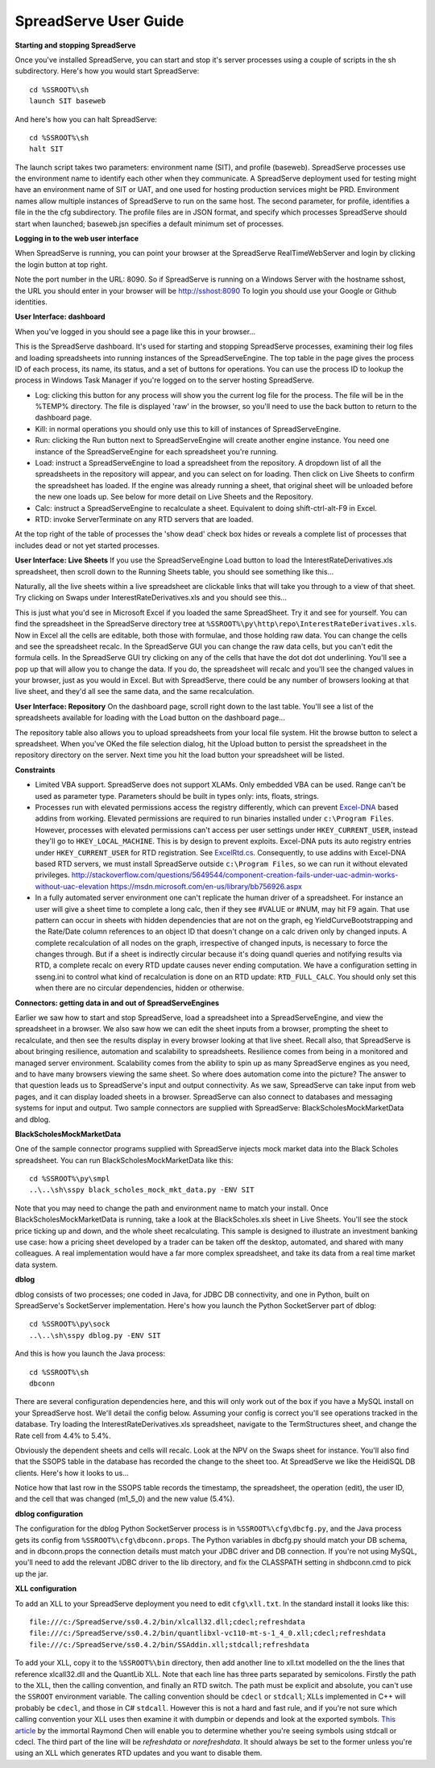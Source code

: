 SpreadServe User Guide
======================

**Starting and stopping SpreadServe**

Once you've installed SpreadServe, you can start and stop it's server processes using a couple of scripts in the sh subdirectory.
Here's how you would start SpreadServe::

    cd %SSROOT%\sh
    launch SIT baseweb

And here's how you can halt SpreadServe::

    cd %SSROOT%\sh
    halt SIT
    
The launch script takes two parameters: environment name (SIT), and profile (baseweb). SpreadServe processes use the environment
name to identify each other when they communicate. A SpreadServe deployment used for testing might have an environment name of SIT
or UAT, and one used for hosting production services might be PRD. Environment names allow multiple instances of SpreadServe to
run on the same host. The second parameter, for profile, identifies a file in the the cfg subdirectory. The profile files are in
JSON format, and specify which processes SpreadServe should start when launched; baseweb.jsn specifies a default minimum set of processes.

**Logging in to the web user interface**

When SpreadServe is running, you can point your browser at the SpreadServe RealTimeWebServer and login by clicking the login button at top
right.
  
Note the port number in the URL: 8090. So if SpreadServe is running on a Windows Server with the hostname sshost, 
the URL you should enter in your browser will be http://sshost:8090  To login you should use your Google or Github identities. 


**User Interface: dashboard**

When you've logged in you should see a page like this in your browser...

.. image:: img/ss_dash.jpg 
    :alt: SpreadServe dashboard
    
This is the SpreadServe dashboard. It's used for starting and stopping SpreadServe processes, examining their log files and
loading spreadsheets into running instances of the SpreadServeEngine. The top table in the page gives the process ID of each
process, its name, its status, and a set of buttons for operations. You can use the process ID to lookup the process in
Windows Task Manager if you're logged on to the server hosting SpreadServe.

* Log: clicking this button for any process will show you the current log file for the process. The file will be in the
  %TEMP% directory. The file is displayed 'raw' in the browser, so you'll need to use the back button to return to the
  dashboard page.
* Kill: in normal operations you should only use this to kill of instances of SpreadServeEngine.
* Run: clicking the Run button next to SpreadServeEngine will create another engine instance.
  You need one instance of the SpreadServeEngine for each spreadsheet you're running.
* Load: instruct a SpreadServeEngine to load a spreadsheet from the repository.
  A dropdown list of all the spreadsheets in the repository will appear, and you can select on for loading.
  Then click on Live Sheets to confirm the spreadsheet has loaded. If the engine was already running a sheet,
  that original sheet will be unloaded before the new one loads up. See below for more detail on Live Sheets
  and the Repository.
* Calc: instruct a SpreadServeEngine to recalculate a sheet. Equivalent to doing shift-ctrl-alt-F9 in Excel.
* RTD: invoke ServerTerminate on any RTD servers that are loaded.

At the top right of the table of processes the 'show dead' check box hides or reveals a complete list of 
processes that includes dead or not yet started processes.

**User Interface: Live Sheets**
If you use the SpreadServeEngine Load button to load the InterestRateDerivatives.xls spreadsheet, then scroll down
to the Running Sheets table, you should see something like this...

.. image:: img/ss_live1.jpg 
    :alt: Two live sheets
   
Naturally, all the live sheets within a live spreadsheet are clickable links that will take you through to a view of that sheet.
Try clicking on Swaps under InterestRateDerivatives.xls and you should see this...

.. image:: img/ss_live3.jpg 

This is just what you'd see in Microsoft Excel if you loaded the same SpreadSheet. Try it and see for yourself.
You can find the spreadsheet in the SpreadServe directory tree at ``%SSROOT%\py\http\repo\InterestRateDerivatives.xls``.
Now in Excel all the cells are editable, both those with formulae, and those holding raw data. You can change the cells
and see the spreadsheet recalc. In the SpreadServe GUI you can change the raw data cells, but you can't edit the formula cells. 
In the SpreadServe GUI try clicking on any of the cells that have the dot dot dot underlining. You'll see a pop up that
will allow you to change the data. If you do, the spreadsheet will recalc and you'll see the changed values in your
browser, just as you would in Excel. But with SpreadServe, there could be any number of browsers looking at that live
sheet, and they'd all see the same data, and the same recalculation.

**User Interface: Repository**
On the dashboard page, scroll right down to the last table. You'll see a list of the spreadsheets available for loading
with the Load button on the dashboard page...

.. image:: img/ss_repo.jpg 
    :alt: SpreadServe repository

The repository table also allows you to upload spreadsheets from your local file system. Hit the browse button to select a spreadsheet.
When you've OKed the file selection dialog, hit the Upload button to persist the spreadsheet in the repository directory on the server. 
Next time you hit the load button your spreadsheet will be listed.

.. _Constraints:

**Constraints**

* Limited VBA support. SpreadServe does not support XLAMs. Only embedded VBA can be used. Range can't be used as parameter type. Parameters
  should be built in types only: ints, floats, strings.
* Processes run with elevated permissions access the registry differently, which can prevent `Excel-DNA <https://github.com/Excel-DNA>`_
  based addins from working. Elevated permissions are required to run binaries installed under
  ``c:\Program Files``. However, processes with elevated permissions can't access per user settings
  under ``HKEY_CURRENT_USER``, instead they'll go to ``HKEY_LOCAL_MACHINE``. This is by design to prevent
  exploits. Excel-DNA puts its auto registry entries under ``HKEY_CURRENT_USER`` for RTD registration.
  See `ExcelRtd.cs <https://github.com/Excel-DNA/ExcelDna/blob/master/Source/ExcelDna.Integration/ExcelRtd.cs>`_.
  Consequently, to use addins with Excel-DNA based RTD servers, we must install SpreadServe outside ``c:\Program Files``,
  so we can run it without elevated privileges.
  http://stackoverflow.com/questions/5649544/component-creation-fails-under-uac-admin-works-without-uac-elevation
  https://msdn.microsoft.com/en-us/library/bb756926.aspx
* In a fully automated server environment one can't replicate the human driver of a spreadsheet. For instance
  an user will give a sheet time to complete a long calc, then if they see #VALUE or #NUM, may hit F9 again.
  That use pattern can occur in sheets with hidden dependencies that are not on the graph, eg YieldCurveBootstrapping
  and the Rate/Date column references to an object ID that doesn't change on a calc driven only by changed inputs.
  A complete recalculation of all nodes on the graph, irrespective of changed inputs, is necessary to force the
  changes through. But if a sheet is indirectly circular because it's doing quandl queries and notifying results via RTD,
  a complete recalc on every RTD update causes never ending computation. We have a configuration setting in sseng.ini to
  control what kind of recalculation is done on an RTD update: ``RTD_FULL_CALC``. You should only set this when there are no
  circular dependencies, hidden or otherwise.

**Connectors: getting data in and out of SpreadServeEngines**

Earlier we saw how to start and stop SpreadServe, load a spreadsheet into a SpreadServeEngine, and view the spreadsheet in a
browser. We also saw how we can edit the sheet inputs from a browser, prompting the sheet to recalculate, and then see the
results display in every browser looking at that live sheet. Recall also, that SpreadServe is about bringing resilience, 
automation and scalability to spreadsheets. Resilience comes from being in a monitored and managed server environment. 
Scalability comes from the ability to spin up as many SpreadServe engines as you need, and to have many browsers viewing 
the same sheet. So where does automation come into the picture? The answer to that question leads us to SpreadServe's 
input and output connectivity. As we saw, SpreadServe can take input from web pages, and it can display loaded sheets 
in a browser. SpreadServe can also connect to databases and messaging systems for input and output. Two sample connectors 
are supplied with SpreadServe: BlackScholesMockMarketData and dblog.

**BlackScholesMockMarketData**

One of the sample connector programs supplied with SpreadServe injects mock market data into the Black Scholes spreadsheet.
You can run BlackScholesMockMarketData like this::

    cd %SSROOT%\py\smpl
    ..\..\sh\sspy black_scholes_mock_mkt_data.py -ENV SIT
    
Note that you may need to change the path and environment name to match your install. Once BlackScholesMockMarketData is running,
take a look at the BlackScholes.xls sheet in Live Sheets. You'll see the stock price ticking up and down, and the whole sheet
recalculating. This sample is designed to illustrate an investment banking use case: how a pricing sheet developed by a trader
can be taken off the desktop, automated, and shared with many colleagues. A real implementation would have a far more complex
spreadsheet, and take its data from a real time market data system.

**dblog**

dblog consists of two processes; one coded in Java, for JDBC DB connectivity, and one in Python, built on SpreadServe's SocketServer
implementation. Here's how you launch the Python SocketServer part of dblog::

    cd %SSROOT%\py\sock
    ..\..\sh\sspy dblog.py -ENV SIT
    
And this is how you launch the Java process::

    cd %SSROOT%\sh
    dbconn
    
There are several configuration dependencies here, and this will only work out of the box if you have a MySQL install on your SpreadServe host.
We'll detail the config below. Assuming your config is correct you'll see operations tracked in the database. Try loading the InterestRateDerivatives.xls
spreadsheet, navigate to the TermStructures sheet, and change the Rate cell from 4.4% to 5.4%.

.. image:: img/ss_live4.jpg 
    :alt: InterestRateDeivatives.xls!TermStructures
    
Obviously the dependent sheets and cells will recalc. Look at the NPV on the Swaps sheet for instance. You'll also find that the SSOPS table in
the database has recorded the change to the sheet too. At SpreadServe we like the HeidiSQL DB clients. Here's how it looks to us...

.. image:: img/ss_db1.jpg 
    :alt: DB change tracking
 
Notice how that last row in the SSOPS table records the timestamp, the spreadsheet, the operation (edit), the user ID, and the cell that was changed
(m1_5_0) and the new value (5.4%).

**dblog configuration**

The configuration for the dblog Python SocketServer process is in ``%SSROOT%\cfg\dbcfg.py``, and the Java process gets its config from ``%SSROOT%\cfg\dbconn.props``.
The Python variables in dbcfg.py should match your DB schema, and in dbconn.props the connection details must match your JDBC driver and DB connection. If you're
not using MySQL, you'll need to add the relevant JDBC driver to the lib directory, and fix the CLASSPATH setting in sh\dbconn.cmd to pick up the jar.

**XLL configuration**

To add an XLL to your SpreadServe deployment you need to edit ``cfg\xll.txt``. In the standard install it looks like this::

    file:///c:/SpreadServe/ss0.4.2/bin/xlcall32.dll;cdecl;refreshdata
    file:///c:/SpreadServe/ss0.4.2/bin/quantlibxl-vc110-mt-s-1_4_0.xll;cdecl;refreshdata
    file:///c:/SpreadServe/ss0.4.2/bin/SSAddin.xll;stdcall;refreshdata

To add your XLL, copy it to the ``%SSROOT%\bin`` directory, then add another line to xll.txt modelled on the the lines that reference xlcall32.dll
and the QuantLib XLL. Note that each line has three parts separated by semicolons. Firstly the path to the XLL, then the calling convention, and 
finally an RTD switch. The path must be explicit and absolute, you can't use the ``SSROOT`` environment variable. The calling convention should be 
``cdecl`` or ``stdcall``; XLLs implemented in C++ will probably be ``cdecl``, and those in C# ``stdcall``. However this is not a hard and fast rule, 
and if you're not sure which calling convention your XLL uses then examine it with dumpbin or depends and look at the exported symbols. 
`This article <http://blogs.msdn.com/b/oldnewthing/archive/2004/01/08/48616.aspx>`_ by the immortal Raymond Chen will enable you to determine whether 
you're seeing symbols using stdcall or cdecl. The third part of the line will be `refreshdata` or `norefreshdata`. It should always be set to the former 
unless you're using an XLL which generates RTD updates and you want to disable them.
